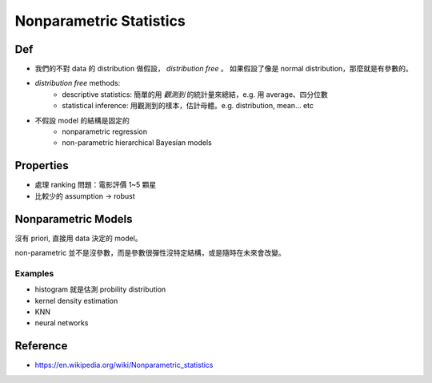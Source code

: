 Nonparametric Statistics
===============================================================================

Def
----------------------------------------------------------------------

- 我們的不對 data 的 distribution 做假設， `distribution free` 。
  如果假設了像是 normal distribution，那麼就是有參數的。

- `distribution free` methods:
    - descriptive statistics: 簡單的用 *觀測到* 的統計量來總結，e.g. 用 average、四分位數

    - statistical inference: 用觀測到的樣本，估計母體。e.g. distribution, mean... etc

- 不假設 model 的結構是固定的
    - nonparametric regression

    - non-parametric hierarchical Bayesian models


Properties
----------------------------------------------------------------------

- 處理 ranking 問題：電影評價 1~5 顆星

- 比較少的 assumption -> robust


Nonparametric Models
----------------------------------------------------------------------

沒有 priori, 直接用 data 決定的 model。

non-parametric 並不是沒參數，而是參數很彈性沒特定結構，或是隨時在未來會改變。


Examples
++++++++++++++++++++++++++++++++++++++++++++++++++++++++++++

- histogram 就是估測 probility distribution

- kernel density estimation

- KNN

- neural networks


Reference
----------------------------------------------------------------------

- https://en.wikipedia.org/wiki/Nonparametric_statistics
